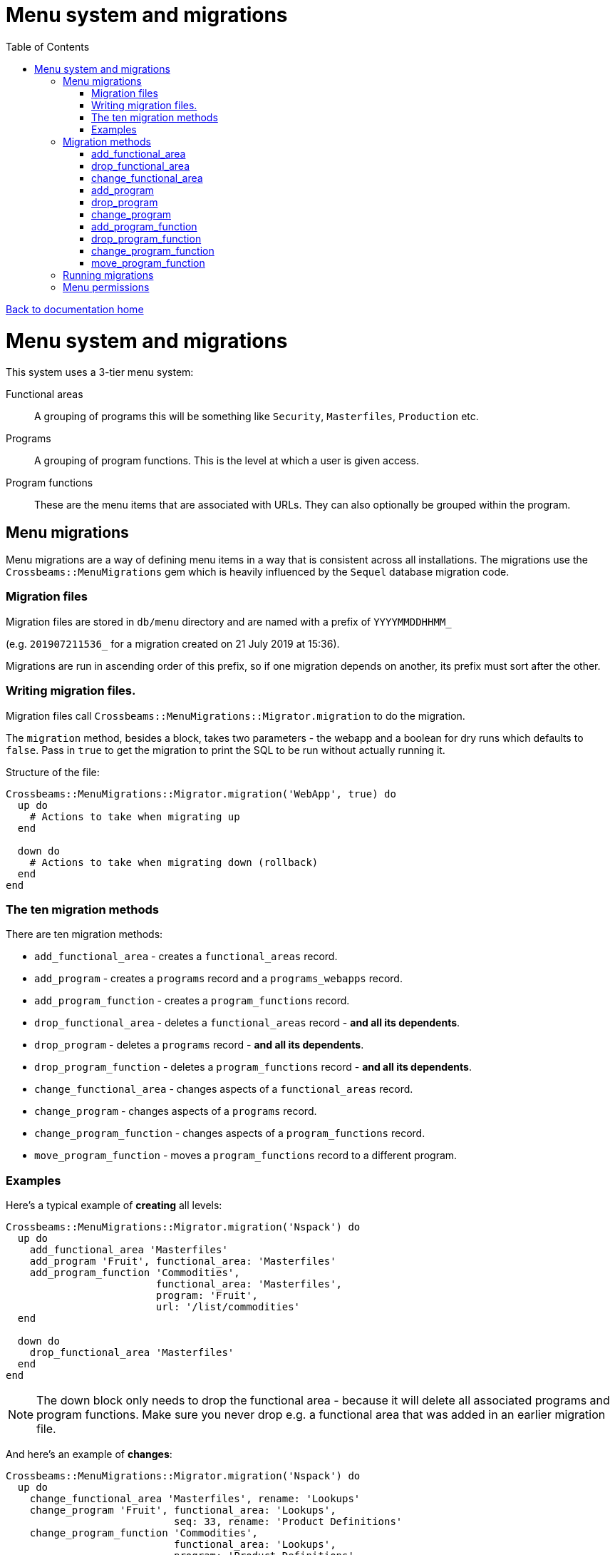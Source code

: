 = Menu system and migrations
:toc:

link:/developer_documentation/start.adoc[Back to documentation home]

= Menu system and migrations

This system uses a 3-tier menu system:

Functional areas :: A grouping of programs this will be something like `Security`, `Masterfiles`, `Production` etc.
Programs:: A grouping of program functions. This is the level at which a user is given access.
Program functions:: These are the menu items that are associated with URLs. They can also optionally be grouped within the program.

== Menu migrations

Menu migrations are a way of defining menu items in a way that is consistent across all installations.
The migrations use the `Crossbeams::MenuMigrations` gem which is heavily influenced by the `Sequel` database migration code.

=== Migration files

Migration files are stored in `db/menu` directory and are named with a prefix of `YYYYMMDDHHMM_`

(e.g. `201907211536_` for a migration created on 21 July 2019 at 15:36).

Migrations are run in ascending order of this prefix, so if one migration depends on another, its prefix must sort after the other.

=== Writing migration files.

Migration files call `Crossbeams::MenuMigrations::Migrator.migration` to do the migration.

The `migration` method, besides a block, takes two parameters - the webapp and a boolean for dry runs which defaults to `false`.
Pass in `true` to get the migration to print the SQL to be run without actually running it.

Structure of the file:
[source,ruby]
----
Crossbeams::MenuMigrations::Migrator.migration('WebApp', true) do
  up do
    # Actions to take when migrating up
  end

  down do
    # Actions to take when migrating down (rollback)
  end
end
----

=== The ten migration methods

There are ten migration methods:

* `add_functional_area` - creates a `functional_areas` record.
* `add_program` - creates a `programs` record and a `programs_webapps` record.
* `add_program_function` - creates a `program_functions` record.
* `drop_functional_area` - deletes a `functional_areas` record - **and all its dependents**.
* `drop_program` - deletes a `programs` record - **and all its dependents**.
* `drop_program_function` - deletes a `program_functions` record - **and all its dependents**.
* `change_functional_area` - changes aspects of a `functional_areas` record.
* `change_program` - changes aspects of a `programs` record.
* `change_program_function` - changes aspects of a `program_functions` record.
* `move_program_function` - moves a `program_functions` record to a different program.

=== Examples

Here's a typical example of **creating** all levels:
[source,ruby]
----
Crossbeams::MenuMigrations::Migrator.migration('Nspack') do
  up do
    add_functional_area 'Masterfiles'
    add_program 'Fruit', functional_area: 'Masterfiles'
    add_program_function 'Commodities',
                         functional_area: 'Masterfiles',
                         program: 'Fruit',
                         url: '/list/commodities'
  end

  down do
    drop_functional_area 'Masterfiles'
  end
end
----

NOTE: The down block only needs to drop the functional area - because it will delete all associated programs and program functions. Make sure you never drop e.g. a functional area that was added in an earlier migration file.

And here's an example of **changes**:
[source,ruby]
----
Crossbeams::MenuMigrations::Migrator.migration('Nspack') do
  up do
    change_functional_area 'Masterfiles', rename: 'Lookups'
    change_program 'Fruit', functional_area: 'Lookups',
                            seq: 33, rename: 'Product Definitions'
    change_program_function 'Commodities',
                            functional_area: 'Lookups',
                            program: 'Product Definitions',
                            seq: 22,
                            url: '/another/path/here',
                            group: 'Together',
                            rename: 'Commodity Groups'
  end

  down do
    change_program_function 'Commodity Groups',
                            functional_area: 'Lookups',
                            program: 'Product Definitions',
                            seq: 1,
                            url: '/list/commodities',
                            group: nil,
                            rename: 'Commodities'
    change_functional_area 'Lookups', rename: 'Masterfiles'
    change_program 'Product Definitions',
                   functional_area: 'Masterfiles',
                   seq: 1,
                   rename: 'Fruit'
  end
end
----
Note particularly the order of things in the `down` block:

* The first line uses `functional_area: 'Lookup'`
* The second line renames the functional area back to `'Masterfiles'`
* So the third line uses `functional_area: 'Masterfiles'`

And here's an example of a program function **move**:
[source,ruby]
----
Crossbeams::MenuMigrations::Migrator.migration('Nspack') do
  up do
    move_program_function 'Commodities',
                           functional_area: 'Lookups',
                           program: 'Product Definitions',
                           to_program: 'Fruit'
    change_program_function 'Commodities',
                            functional_area: 'Lookups',
                            program: 'Fruit',
                            url: '/list/fruit_commodities'
  end

  down do
    change_program_function 'Commodities',
                            functional_area: 'Lookups',
                            program: 'Fruit',
                            url: '/list/commodities'
    move_program_function 'Commodities',
                           functional_area: 'Lookups',
                           program: 'Fruit',
                           to_program: 'Product Definitions'
  end
end
----

NOTE: The order of change and move methods can be switched around any way, so make sure the `program` value is correct in each case for the particular order in the `up` and in the `down`.

== Migration methods

=== add_functional_area

[source,ruby]
----
add_functional_area(key, rmd_menu: false)
----

* `key` - the functional area name (String, capitalised)
* `:rmd_menu` - set to true if this menu is only available on RMDs.

=== drop_functional_area

[source,ruby]
----
drop_functional_area(key)
----

* `key` - the functional area name (String, capitalised)

=== change_functional_area

[source,ruby]
----
change_functional_area(key, options = {})
----

* `key` - the functional area name (String, capitalised)
* options:
** `:rmd_menu` (boolean)
** `:rename` (string) the new name for the functional area

=== add_program

[source,ruby]
----
add_program(key, functional_area:, seq: 1)
----

* `key` - the program name (String, capitalised)
* `:functional_area` - the functional area name (String, capitalised)
* `:seq` - the program sequence (default 1)

=== drop_program

[source,ruby]
----
drop_program(key, functional_area:)
----

* `key` - the program name (String, capitalised)
* `:functional_area` - the functional area name (String, capitalised)

=== change_program

[source,ruby]
----
change_program(key, options = {})
----

* `key` - the program name (String, capitalised)
* options
** `:functional_area` - the functional area name (String, capitalised)
** `:seq` - the program sequence
** `:rename` (string) the new name for the program

=== add_program_function

[source,ruby]
----
add_program_function(key, functional_area:, program:, seq: 1, group: nil, url:, restricted: false, show_in_iframe: false)
----

* `key` - the program function name (String, capitalised)
* `:program` - the program name (String, capitalised)
* `:functional_area` - the functional area name (String, capitalised)
* `:seq` - the program sequence (default 1)
* `:group` - the group name (default nil)
* `:url` - the URL to callfrom this menu item
* `:restricted` - if true, specific users need to be linked to the item to see it
* `:show_in_iframe` - if true, render the URL inside an iframe

=== drop_program_function

[source,ruby]
----
drop_program_function(key, functional_area:, program: match_group: nil)
----

* `key` - the program function name (String, capitalised)
* `:program` - the program name (String, capitalised)
* `:functional_area` - the functional area name (String, capitalised)
* `:match_group` - the group name (String, matching case of value in db)

=== change_program_function

[source,ruby]
----
change_program_function(key, options = {})
----

* `key` - the program function name (String, capitalised)
* options
** `:program` - the program name (String, capitalised)
** `:functional_area` - the functional area name (String, capitalised)
** `:match_group` - the current group name (String, matching case of value in db)
** `:seq` - the program sequence
** `:group` - the new group name, or nil to unset it
** `:url` - the URL to callfrom this menu item
** `:restricted` - if true, specific users need to be linked to the item to see it
** `:show_in_iframe` - if true, render the URL inside an iframe
** `:rename` (string) the new name for the program function

=== move_program_function

[source,ruby]
----
move_program_function(key, options = {})
----

* `key` - the program function name (String, capitalised)
* options
** `:program` - the program name (String, capitalised)
** `:functional_area` - the functional area name (String, capitalised)
** `:to_program` - the new program name (String, capitalised). Required.
** `:to_functional_area` - the new program's functional area (only required if it differs from the current functional area).

== Running migrations

Run menu migrations using `rake`:

`bundle exec rake menu:migrate`:: Run all un-applied migrations in sequence
`bundle exec rake menu:rollback`:: Run the down migration of the latest applied migration
`bundle exec rake menu:migrate[201905010101]`:: Run all un-applied migrations in sequence down to (or up to) the prefix in `[]`
`bundle exec rake menu:migrate[0]`:: Run the down migration of all applied migrations (removes all menu items)

== Menu permissions

A user can be given permission to see a menu item in one of to ways:

1. The user has been given access to a program (via a record in the `programs_users` table)
2. The program function has `restricted_user_access` set to true and the user has been given that access (via a record in `program_functions_users` table). Note that the user must also have access to the program this item belongs to.
